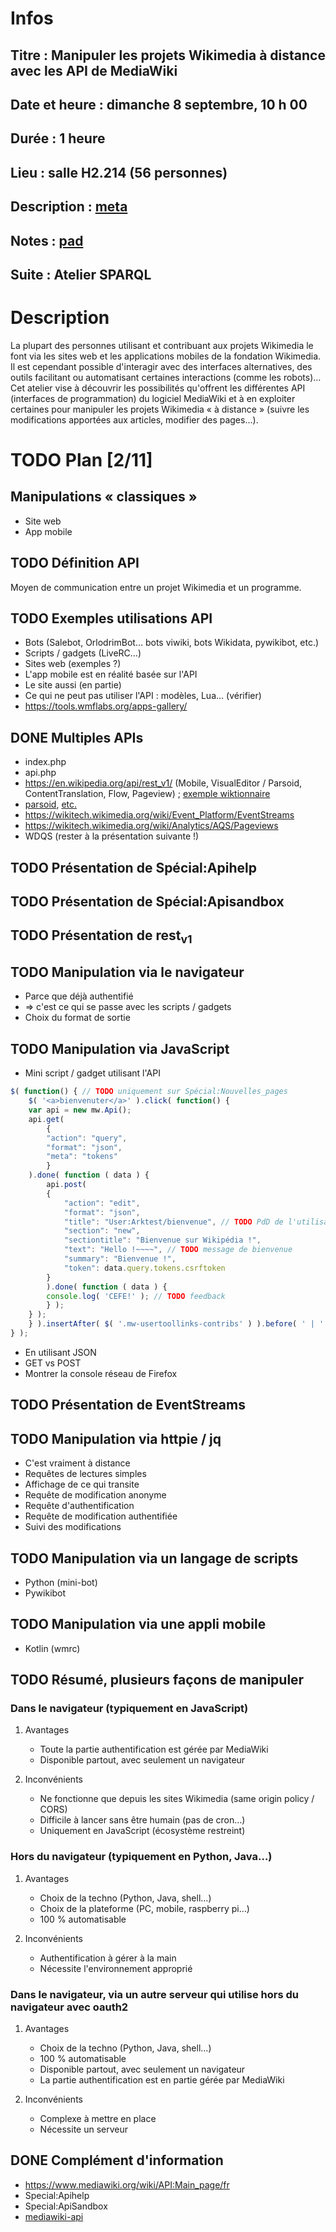 * Infos
** Titre : Manipuler les projets Wikimedia à distance avec les API de MediaWiki
** Date et heure : dimanche 8 septembre, 10 h 00
** Durée : 1 heure
** Lieu : salle H2.214 (56 personnes)
** Description : [[https://meta.wikimedia.org/wiki/WikiConvention_francophone/2019/Programme/Manipuler les projets Wikimedia à distance avec les API de MediaWiki][meta]]
** Notes : [[https://notes.wikimedia.fr/public_pad/WikiConvFR19_API][pad]]
** Suite : Atelier SPARQL
* Description
La plupart des personnes utilisant et contribuant aux projets Wikimedia le font
via les sites web et les applications mobiles de la fondation Wikimedia. Il est
cependant possible d'interagir avec des interfaces alternatives, des outils
facilitant ou automatisant certaines interactions (comme les robots)… Cet
atelier vise à découvrir les possibilités qu'offrent les différentes API
(interfaces de programmation) du logiciel MediaWiki et à en exploiter certaines
pour manipuler les projets Wikimedia « à distance » (suivre les modifications
apportées aux articles, modifier des pages…).
* TODO Plan [2/11]
** Manipulations « classiques »
 - Site web
 - App mobile
** TODO Définition API
Moyen de communication entre un projet Wikimedia et un programme.
** TODO Exemples utilisations API
 - Bots (Salebot, OrlodrimBot… bots viwiki, bots Wikidata, pywikibot, etc.)
 - Scripts / gadgets (LiveRC…)
 - Sites web (exemples ?)
 - L'app mobile est en réalité basée sur l'API
 - Le site aussi (en partie)
 - Ce qui ne peut pas utiliser l'API : modèles, Lua… (vérifier)
 - https://tools.wmflabs.org/apps-gallery/
** DONE Multiples APIs
 - index.php
 - api.php
 - https://en.wikipedia.org/api/rest_v1/ (Mobile, VisualEditor / Parsoid, ContentTranslation, Flow, Pageview) ; [[https://en.wiktionary.org/api/rest_v1/#/Page%20content/get_page_definition__term_][exemple wiktionnaire]]
 - [[https://www.mediawiki.org/wiki/Parsoid/API][parsoid]], [[https://www.mediawiki.org/wiki/Web_APIs_hub][etc.]]
 - https://wikitech.wikimedia.org/wiki/Event_Platform/EventStreams
 - https://wikitech.wikimedia.org/wiki/Analytics/AQS/Pageviews
 - WDQS (rester à la présentation suivante !)
** TODO Présentation de Spécial:Apihelp
** TODO Présentation de Spécial:Apisandbox
** TODO Présentation de rest_v1
** TODO Manipulation via le navigateur
 - Parce que déjà authentifié
 - ⇒ c'est ce qui se passe avec les scripts / gadgets
 - Choix du format de sortie
** TODO Manipulation via JavaScript
 - Mini script / gadget utilisant l'API
#+BEGIN_SRC js
$( function() { // TODO uniquement sur Spécial:Nouvelles_pages
    $( '<a>bienvenuter</a>' ).click( function() {
	var api = new mw.Api();
	api.get(
	    {
		"action": "query",
		"format": "json",
		"meta": "tokens"
	    }
	).done( function ( data ) {
	    api.post(
		{
		    "action": "edit",
		    "format": "json",
		    "title": "User:Arktest/bienvenue", // TODO PdD de l'utilisateur
		    "section": "new",
		    "sectiontitle": "Bienvenue sur Wikipédia !",
		    "text": "Hello !~~~~", // TODO message de bienvenue
		    "summary": "Bienvenue !",
		    "token": data.query.tokens.csrftoken
		}
	    ).done( function ( data ) {
		console.log( 'CEFE!' ); // TODO feedback
	    } );
	} );
    } ).insertAfter( $( '.mw-usertoollinks-contribs' ) ).before( ' | ' );
} );
#+END_SRC
 - En utilisant JSON
 - GET vs POST
 - Montrer la console réseau de Firefox
** TODO Présentation de EventStreams
** TODO Manipulation via httpie / jq
 - C'est vraiment à distance
 - Requêtes de lectures simples
 - Affichage de ce qui transite
 - Requête de modification anonyme
 - Requête d'authentification
 - Requête de modification authentifiée
 - Suivi des modifications
** TODO Manipulation via un langage de scripts
 - Python (mini-bot)
 - Pywikibot
** TODO Manipulation via une appli mobile
 - Kotlin (wmrc)
** TODO Résumé, plusieurs façons de manipuler
*** Dans le navigateur (typiquement en JavaScript)
**** Avantages
 - Toute la partie authentification est gérée par MediaWiki
 - Disponible partout, avec seulement un navigateur
**** Inconvénients
 - Ne fonctionne que depuis les sites Wikimedia (same origin policy / CORS)
 - Difficile à lancer sans être humain (pas de cron…)
 - Uniquement en JavaScript (écosystème restreint)
*** Hors du navigateur (typiquement en Python, Java…)
**** Avantages
 - Choix de la techno (Python, Java, shell…)
 - Choix de la plateforme (PC, mobile, raspberry pi…)
 - 100 % automatisable
**** Inconvénients
 - Authentification à gérer à la main
 - Nécessite l'environnement approprié
*** Dans le navigateur, via un autre serveur qui utilise hors du navigateur avec oauth2
**** Avantages
 - Choix de la techno (Python, Java, shell…)
 - 100 % automatisable
 - Disponible partout, avec seulement un navigateur
 - La partie authentification est en partie gérée par MediaWiki
**** Inconvénients
 - Complexe à mettre en place
 - Nécessite un serveur
** DONE Complément d'information
 - https://www.mediawiki.org/wiki/API:Main_page/fr
 - Special:Apihelp
 - Special:ApiSandbox
 - [[https://lists.wikimedia.org/mailman/listinfo/mediawiki-api][mediawiki-api]]

